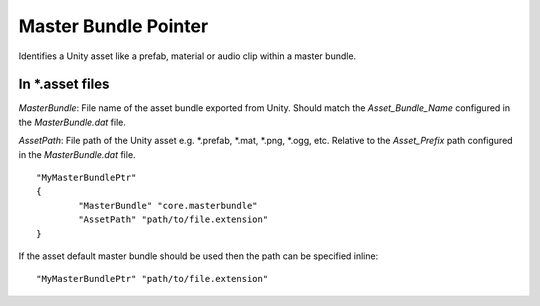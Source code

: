 Master Bundle Pointer
=====================

Identifies a Unity asset like a prefab, material or audio clip within a master bundle.

In \*.asset files
-----------------

`MasterBundle`: File name of the asset bundle exported from Unity. Should match the `Asset_Bundle_Name` configured in the `MasterBundle.dat` file.

`AssetPath`: File path of the Unity asset e.g. \*.prefab, \*.mat, \*.png, \*.ogg, etc. Relative to the `Asset_Prefix` path configured in the `MasterBundle.dat` file.

::	
	
	"MyMasterBundlePtr"
	{
		"MasterBundle" "core.masterbundle"
		"AssetPath" "path/to/file.extension"
	}

If the asset default master bundle should be used then the path can be specified inline:

::

	"MyMasterBundlePtr" "path/to/file.extension"
